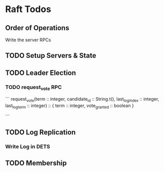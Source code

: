 * Raft Todos
** Order of Operations
Write the server RPCs
** TODO Setup Servers & State
** TODO Leader Election
*** TODO request_vote RPC
```
request_vote(term :: integer,
             candidate_id :: String.t(),
             last_log_index :: integer,
             last_log_term :: integer) :: { term :: integer, vote_granted :: boolean }

# return false if term < current_term
# if voted_for is null or candidate_id and log is at least as up to date as receivers log, grant vote
```
** TODO Log Replication
*** Write Log in DETS
** TODO Membership
